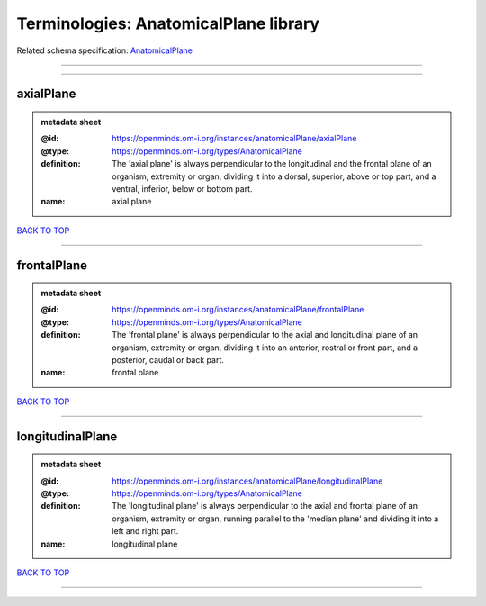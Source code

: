 ######################################
Terminologies: AnatomicalPlane library
######################################

Related schema specification: `AnatomicalPlane <https://openminds-documentation.readthedocs.io/en/latest/schema_specifications/controlledTerms/anatomicalPlane.html>`_

------------

------------

axialPlane
----------

.. admonition:: metadata sheet

   :@id: https://openminds.om-i.org/instances/anatomicalPlane/axialPlane
   :@type: https://openminds.om-i.org/types/AnatomicalPlane
   :definition: The 'axial plane' is always perpendicular to the longitudinal and the frontal plane of an organism, extremity or organ, dividing it into a dorsal, superior, above or top part, and a ventral, inferior, below or bottom part.
   :name: axial plane

`BACK TO TOP <Terminologies: AnatomicalPlane library_>`_

------------

frontalPlane
------------

.. admonition:: metadata sheet

   :@id: https://openminds.om-i.org/instances/anatomicalPlane/frontalPlane
   :@type: https://openminds.om-i.org/types/AnatomicalPlane
   :definition: The 'frontal plane' is always perpendicular to the axial and longitudinal plane of an organism, extremity or organ, dividing it into an anterior, rostral or front part, and a posterior, caudal or back part.
   :name: frontal plane

`BACK TO TOP <Terminologies: AnatomicalPlane library_>`_

------------

longitudinalPlane
-----------------

.. admonition:: metadata sheet

   :@id: https://openminds.om-i.org/instances/anatomicalPlane/longitudinalPlane
   :@type: https://openminds.om-i.org/types/AnatomicalPlane
   :definition: The 'longitudinal plane' is always perpendicular to the axial and frontal plane of an organism, extremity or organ, running parallel to the 'median plane' and dividing it into a left and right part.
   :name: longitudinal plane

`BACK TO TOP <Terminologies: AnatomicalPlane library_>`_

------------

